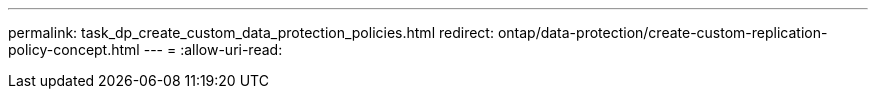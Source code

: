 ---
permalink: task_dp_create_custom_data_protection_policies.html 
redirect: ontap/data-protection/create-custom-replication-policy-concept.html 
---
= 
:allow-uri-read: 


